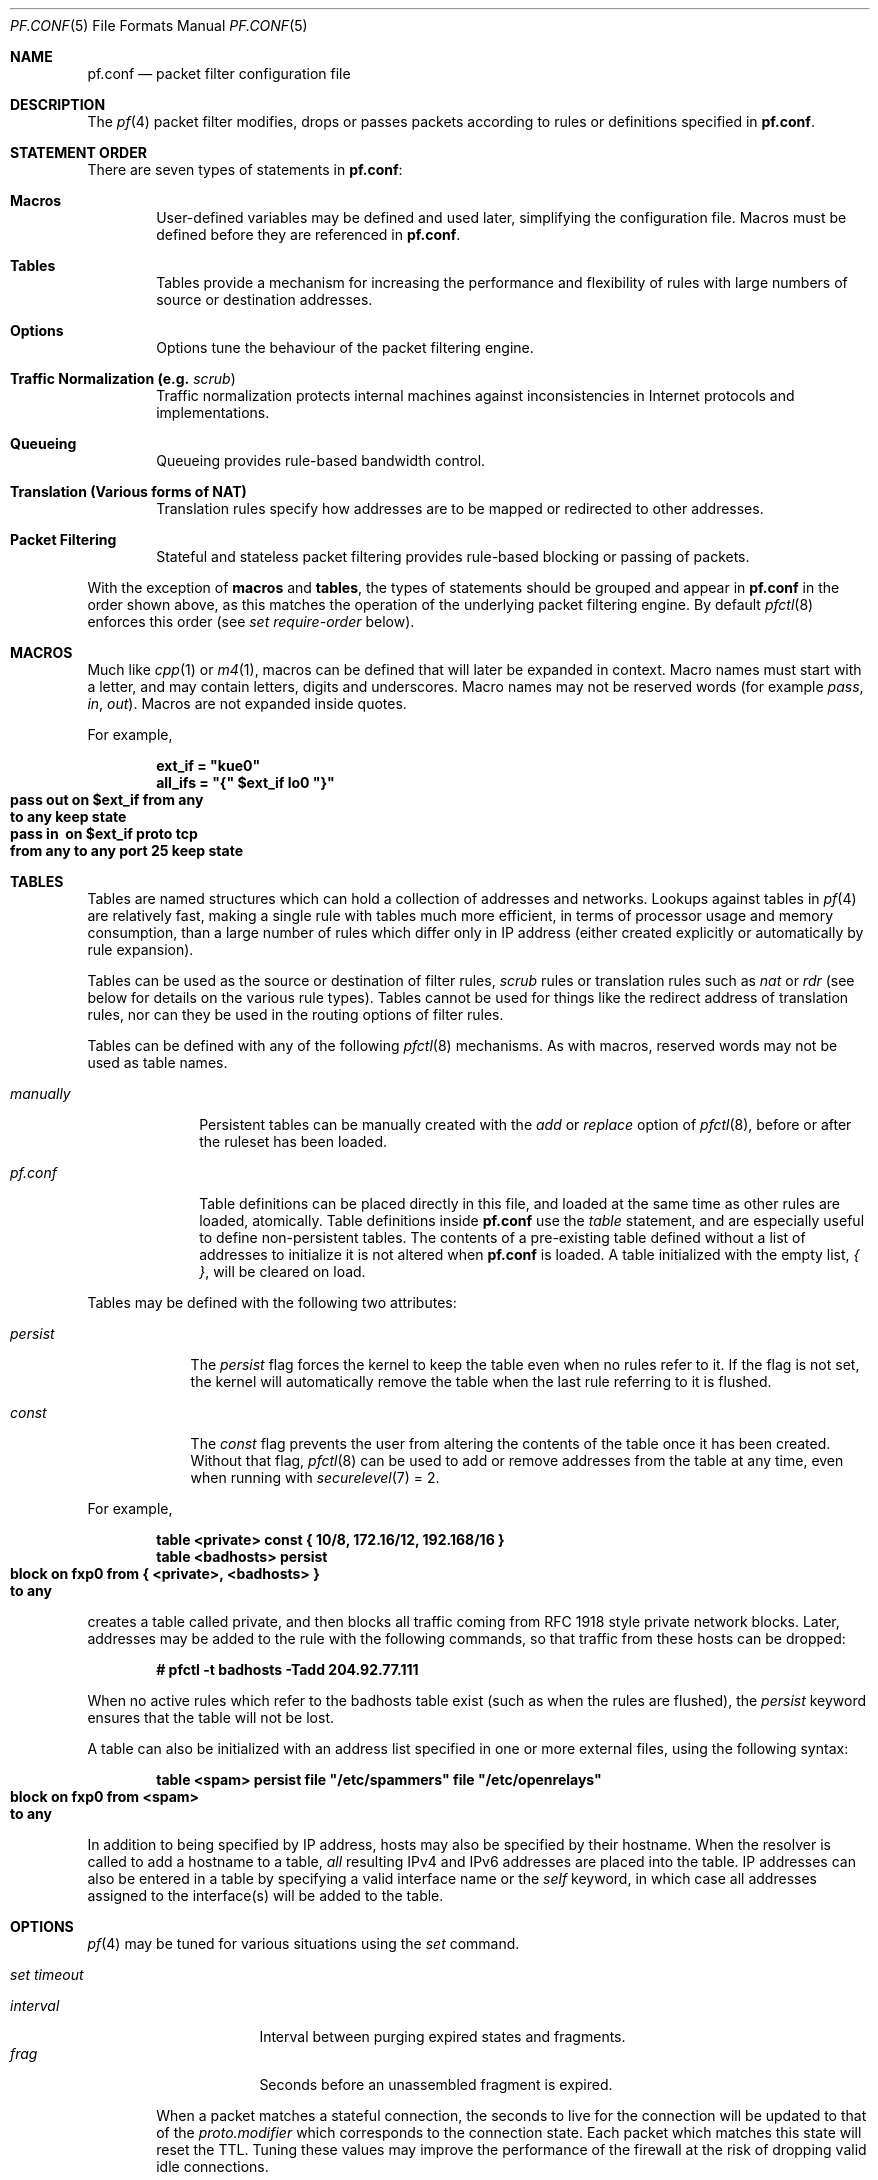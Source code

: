.\"	$OpenBSD: src/share/man/man5/pf.conf.5,v 1.203 2003/03/04 18:36:18 deraadt Exp $
.\"
.\" Copyright (c) 2002, Daniel Hartmeier
.\" All rights reserved.
.\"
.\" Redistribution and use in source and binary forms, with or without
.\" modification, are permitted provided that the following conditions
.\" are met:
.\"
.\"    - Redistributions of source code must retain the above copyright
.\"      notice, this list of conditions and the following disclaimer.
.\"    - Redistributions in binary form must reproduce the above
.\"      copyright notice, this list of conditions and the following
.\"      disclaimer in the documentation and/or other materials provided
.\"      with the distribution.
.\"
.\" THIS SOFTWARE IS PROVIDED BY THE COPYRIGHT HOLDERS AND CONTRIBUTORS
.\" "AS IS" AND ANY EXPRESS OR IMPLIED WARRANTIES, INCLUDING, BUT NOT
.\" LIMITED TO, THE IMPLIED WARRANTIES OF MERCHANTABILITY AND FITNESS
.\" FOR A PARTICULAR PURPOSE ARE DISCLAIMED. IN NO EVENT SHALL THE
.\" COPYRIGHT HOLDERS OR CONTRIBUTORS BE LIABLE FOR ANY DIRECT, INDIRECT,
.\" INCIDENTAL, SPECIAL, EXEMPLARY, OR CONSEQUENTIAL DAMAGES (INCLUDING,
.\" BUT NOT LIMITED TO, PROCUREMENT OF SUBSTITUTE GOODS OR SERVICES;
.\" LOSS OF USE, DATA, OR PROFITS; OR BUSINESS INTERRUPTION) HOWEVER
.\" CAUSED AND ON ANY THEORY OF LIABILITY, WHETHER IN CONTRACT, STRICT
.\" LIABILITY, OR TORT (INCLUDING NEGLIGENCE OR OTHERWISE) ARISING IN
.\" ANY WAY OUT OF THE USE OF THIS SOFTWARE, EVEN IF ADVISED OF THE
.\" POSSIBILITY OF SUCH DAMAGE.
.\"
.Dd Nov 19, 2002
.Dt PF.CONF 5
.Os
.Sh NAME
.Nm pf.conf
.Nd packet filter configuration file
.Sh DESCRIPTION
The
.Xr pf 4
packet filter modifies, drops or passes packets according to rules or
definitions specified in
.Nm pf.conf .
.Pp
.Sh STATEMENT ORDER
There are seven types of statements in
.Nm pf.conf :
.Bl -tag -width xxxx
.It Cm Macros
User-defined variables may be defined and used later, simplifying
the configuration file.
Macros must be defined before they are referenced in
.Nm pf.conf .
.It Cm Tables
Tables provide a mechanism for increasing the performance and flexibility of
rules with large numbers of source or destination addresses.
.It Cm Options
Options tune the behaviour of the packet filtering engine.
.It Cm Traffic Normalization Li (e.g. Em scrub Ns )
Traffic normalization protects internal machines against inconsistencies
in Internet protocols and implementations.
.It Cm Queueing
Queueing provides rule-based bandwidth control.
.It Cm Translation Li (Various forms of NAT)
Translation rules specify how addresses are to be mapped or redirected to
other addresses.
.It Cm Packet Filtering
Stateful and stateless packet filtering provides rule-based blocking or
passing of packets.
.El
.Pp
With the exception of
.Cm macros
and
.Cm tables ,
the types of statements should be grouped and appear in
.Nm pf.conf
in the order shown above, as this matches the operation of the underlying
packet filtering engine.
By default
.Xr pfctl 8
enforces this order (see
.Ar set require-order
below).
.Pp
.Sh MACROS
Much like
.Xr cpp 1
or
.Xr m4 1 ,
macros can be defined that will later be expanded in context.
Macro names must start with a letter, and may contain letters, digits
and underscores.
Macro names may not be reserved words (for example
.Ar pass ,
.Ar in ,
.Ar out Ns ).
Macros are not expanded inside quotes.
.Pp
For example,
.Pp
.Bd -literal -offset indent
.Ic ext_if = \&"kue0\&"
.Ic all_ifs = \&"{\&" $ext_if lo0 \&"}\&"
.Xo Ic pass out on $ext_if from any\ 
.Ic to any keep state
.Xc
.Xo Ic pass in \ on $ext_if proto tcp\ 
.Ic from any to any port 25 keep state
.Xc
.Ed
.Pp
.Sh TABLES
Tables are named structures which can hold a collection of addresses and
networks.
Lookups against tables in
.Xr pf 4
are relatively fast, making a single rule with tables much more efficient,
in terms of
processor usage and memory consumption, than a large number of rules which
differ only in IP address (either created explicitly or automatically by rule
expansion).
.Pp
Tables can be used as the source or destination of filter rules,
.Ar scrub
rules
or
translation rules such as
.Ar nat
or
.Ar rdr 
(see below for details on the various rule types).
Tables cannot be used for things like the redirect address of
translation rules, nor can they be used in the routing options of
filter rules.
.Pp
Tables can be defined with any of the following
.Xr pfctl 8
mechanisms.
As with macros, reserved words may not be used as table names.
.Bl -tag -width "manually"
.It Ar manually
Persistent tables can be manually created with the
.Ar add
or
.Ar replace
option of
.Xr pfctl 8 ,
before or after the ruleset has been loaded.
.It Ar pf.conf
Table definitions can be placed directly in this file, and loaded at the
same time as other rules are loaded, atomically.
Table definitions inside
.Nm pf.conf
use the
.Ar table
statement, and are especially useful to define non-persistent tables.
The contents of a pre-existing table defined without a list of addresses
to initialize it is not altered when
.Nm pf.conf
is loaded.
A table initialized with the empty list,
.Ar { } ,
will be cleared on load.
.El
.Pp
Tables may be defined with the following two attributes:
.Bl -tag -width persist
.It Ar persist
The
.Ar persist
flag forces the kernel to keep the table even when no rules refer to it.
If the flag is not set, the kernel will automatically remove the table
when the last rule referring to it is flushed.
.It Ar const
The
.Ar const
flag prevents the user from altering the contents of the table once it
has been created.
Without that flag,
.Xr pfctl 8
can be used to add or remove addresses from the table at any time, even
when running with
.Xr securelevel 7
= 2.
.El
.Pp
For example,
.Bd -literal -offset indent
.Ic table <private> const {  10/8, 172.16/12, 192.168/16 }
.Ic table <badhosts> persist
.Xo Ic block on fxp0 from { <private>, <badhosts> }\ 
.Ic to any
.Xc
.Ed
.Pp
creates a table called private, and then blocks all traffic coming from
RFC 1918 style private network blocks.
Later, addresses may be added to the rule with the following commands, so that
traffic from these hosts can be dropped:
.Bd -literal -offset indent
.Cm # pfctl -t badhosts -Tadd 204.92.77.111
.Ed
.Pp
When no active rules which refer to the badhosts table exist (such as when the
rules are flushed), the
.Ar persist
keyword ensures that the table will not be lost.
.Pp
A table can also be initialized with an address list specified in one or more
external files, using the following syntax:
.Bd -literal -offset indent
.Ic table <spam> persist file \&"/etc/spammers\&" file \&"/etc/openrelays\&"
.Xo Ic block on fxp0 from <spam>\ 
.Ic to any
.Xc
.Ed
.Pp
In addition to being specified by IP address, hosts may also be specified
by their hostname.
When the resolver is called to add a hostname to a table,
.Em all
resulting IPv4 and IPv6 addresses are placed into the table.
IP addresses can also be entered in a table by specifying a valid interface
name or the
.Em self
keyword, in which case all addresses assigned to the interface(s) will be
added to the table.
.Sh OPTIONS
.Xr pf 4
may be tuned for various situations using the
.Ar set
command.
.Pp
.Bl -tag -width xxxx
.It Ar set timeout
.Pp
.Bl -tag -width interval -compact
.It Ar interval
Interval between purging expired states and fragments.
.It Ar frag
Seconds before an unassembled fragment is expired.
.El
.Pp
When a packet matches a stateful connection, the seconds to live for the
connection will be updated to that of the
.Ar proto.modifier
which corresponds to the connection state.
Each packet which matches this state will reset the TTL.
Tuning these values may improve the performance of the
firewall at the risk of dropping valid idle connections.
.Pp
.Bl -tag -width xxxx -compact
.It Ar tcp.first
The state after the first packet.
.It Ar tcp.opening
The state before the destination host ever sends a packet.
.It Ar tcp.established
The fully established state.
.It Ar tcp.closing
The state after the first FIN has been sent.
.It Ar tcp.finwait
The state after both FINs have been exchanged and the connection is closed.
Some hosts (notably web servers on Solaris) send TCP packets even after closing
the connection.
Increasing
.Ar tcp.finwait
(and possibly
.Ar tcp.closing )
can prevent blocking of such packets.
.It Ar tcp.closed
The state after one endpoint sends an RST.
.El
.Pp
ICMP and UDP are handled in a fashion similar to TCP, but with a much more
limited set of states:
.Pp
.Bl -tag -width xxxx -compact
.It Ar udp.first
The state after the first packet.
.It Ar udp.single
The state if the source host sends more than one packet but the destination
host has never sent one back.
.It Ar udp.multiple
The state if both hosts have sent packets.
.It Ar icmp.first
The state after the first packet.
.It Ar icmp.error
The state after an icmp error came back in response to an icmp packet.
.El
.Pp
Other protocols are handled similarly to UDP:
.Pp
.Bl -tag -width xxxx -compact
.It Ar other.first
.It Ar other.single
.It Ar other.multiple
.El
.Pp
For example:
.br
.Bd -literal -offset indent
.Ic set timeout tcp.established 3600
.Ic set timeout { tcp.opening 30, tcp.closing 900 }
.Ed
.It Ar set loginterface
Enable collection of packet and byte count statistics for the given interface.
These statistics can be viewed using
.Bd -literal -offset indent
.Ic # pfctl -s info
.Ed
.Pp
In this example
.Xr pf 4
collects statistics on the interface named dc0:
.Bd -literal -offset indent
.Ic set loginterface dc0
.Ed
.Pp
One can disable the loginterface using:
.Bd -literal -offset indent
.Ic set loginterface none
.Ed
.It Ar set limit
Sets hard limits on the memory pools used by the packet filter.
See
.Xr pool 9
for an explanation of memory pools.
.Pp
For example,
.Bd -literal -offset indent
.Ic set limit states 20000
.Ed
.Pp
sets the maximum number of entries in the memory pool used by state table
entries (generated by
.Ar keep state
rules) to 20000.
.Bd -literal -offset indent
.Ic set limit frags 20000
.Ed
.Pp
sets the maximum number of entries in the memory pool used for fragment
reassembly (generated by
.Ar scrub
rules) to 20000.
.Pp
These can be combined:
.Bd -literal -offset indent
.Ic set limit { states 20000, frags 20000 }
.Ed
.It Ar set optimization
Optimize the engine for one of the following network environments:
.Pp
.Bl -tag -width xxxx -compact
.It Ar normal
A normal network environment.
Suitable for almost all networks.
.It Ar high-latency
A high-latency environment (such as a satellite connection).
.It Ar satellite
Alias for
.Ar high-latency .
.It Ar aggressive
Aggressively expire connections.
This can greatly reduce the memory usage of the firewall at the cost of
dropping idle connections early.
.It Ar conservative
Extremely conservative settings.
Avoid dropping legitimate connections at the
expense of greater memory utilization (possibly much greater on a busy
network) and slightly increased processor utilization.
.El
.Pp
For example:
.Pp
.Bd -literal -offset indent
.Ic set optimization aggressive
.Ed
.It Ar set block-policy
The
.Ar block-policy
option sets the default behaviour for the packet
.Ar block
action:
.Pp
.Bl -tag -width xxxx -compact
.It Ar drop
Packet is silently dropped.
.It Ar return
A TCP RST is returned for blocked TCP packets,
an ICMP UNREACHABLE is returned for blocked UDP packets,
and all other packets are silently dropped.
.El
.Pp
For example:
.Pp
.Bd -literal -offset indent
.Ic set block-policy return
.Ed
.It Ar set require-order
By default
.Xr pfctl 8
enforces an ordering of the statement types in the ruleset to:
.Em options ,
.Em normalization ,
.Em queueing ,
.Em translation ,
.Em filtering .
Setting this option to
.Ar no
disables this enforcement.
There may be non-trivial and non-obvious implications to an out of
order ruleset.
Consider carefully before disabling the order enforcement.
.El
.Pp
.Sh TRAFFIC NORMALIZATION
Traffic normalization is used to sanitize packet content in such
a way that there are no ambiguities in packet interpretation on
the receiving side.
The normalizer does IP fragment reassembly to prevent attacks
that confuse intrusion detection systems by sending overlapping
IP fragments.
Packet normalization is invoked with the
.Ar scrub
directive.
.Pp
.Ar scrub
has the following options:
.Bl -tag -width xxxx
.It Ar no-df
Clears the
.Ar dont-fragment
bit from a matching ip packet.
.It Ar min-ttl <number>
Enforces a minimum ttl for matching ip packets.
.It Ar max-mss <number>
Enforces a maximum mss for matching tcp packets.
.It Ar random-id
Replaces the IP identification field with random values to compensate
for predictable values generated by many hosts.
This option only applies to outgoing packets that are not fragmented
after the optional fragment reassembly.
.It Ar fragment reassemble
Using
.Ar scrub
rules, fragments can be reassembled by normalization.
In this case, fragments are buffered until they form a complete
packet, and only the completed packet is passed on to the filter.
The advantage is that filter rules have to deal only with complete
packets, and can ignore fragments.
The drawback of caching fragments is the additional memory cost.
But the full reassembly method is the only method that currently works
with NAT.
This is the default behavior of a
.Ar scrub
rule if no fragmentation modifier is supplied.
.It Ar fragment crop
The default fragment reassembly method is expensive, hence the option
to crop is provided.
In this case,
.Xr pf 4
will track the fragments and cache a small range descriptor.
Duplicate fragments are dropped and overlaps are cropped.
Thus data will only occur once on the wire with ambiguities resolving to
the first occurrence.
Unlike the
.Ar fragment reassemble
modifier, fragments are not buffered, they are passed as soon as they
are received.
The
.Ar fragment crop
reassembly mechanism does not yet work with NAT.
.Pp
.It Ar fragment drop-ovl
This option is similar to the
.Ar fragment crop
modifier except that all overlapping or duplicate fragments will be
dropped, and all further corresponding fragments will be
dropped as well.
.El
.Pp
For example,
.Bd -literal -offset indent
.Ic scrub in on $ext_if all fragment reassemble
.Ed
.Pp
.Sh QUEUEING
Packets can be assigned to queues for the purpose of bandwidth
control.
At least two declarations are required to configure queues, and later
any packet filtering rule can reference the defined queues by name.
During the filtering component of
.Nm pf.conf ,
the last referenced
.Ar queue
name is where any packets from
.Ar pass
rules will be queued, while for
.Ar block
rules it specifies where any resulting ICMP or TCP RST
packets should be queued.
The
.Ar scheduler
defines the algorithm used to decide which packets get delayed, dropped, or
sent out immediately.
There are two
.Ar schedulers
currently supported.
.Bl -tag -width xxxx
.It Ar cbq
Class Based Queueing.
.Ar Queues
attached to an interface build a tree, thus each
.Ar queue
can have further child
.Ar queues .
Each queue can have a
.Ar priority
and a
.Ar bandwidth
assigned.
.Ar Priority
mainly controls the time packets take to get sent out, while
.Ar bandwidth
has primarily effects on throughput.
.It Ar priq
Priority Queueing.
.Ar Queues
are flat attached to the interface, thus,
.Ar queues
cannot have further child
.Ar queues .
Each
.Ar queue
has a unique
.Ar priority
assigned, ranging from 0 to 7.
Packets in the
.Ar queue
with the highest
.Ar priority
are processed first.
.El
.Pp
The interfaces on which queueing should be activated are declared using
the
.Ar altq on
declaration.
The
.Ar scheduler
type is required.
The maximum rate for all queues on this interface is specified using the
.Ar bandwidth
directive; if not specified the interface's bandwidth is used.
The value must not exceed the interface bandwidth and can be specified
in absolute and percentage values, where the latter is relative to the
interface bandwidth.
The maximum number of packets in this queue is specified using the
.Ar qlimit
directive.
Token bucket regulator size may be adjusted using the
.Ar tbrsize
directive.
If not given, heuristics based on the interface bandwidth are used.
All sub-queues for this interface have to be listed after the
.Ar queue
directive.
.Pp
In the following example, the interface dc0
should queue up to 5 Mbit/s in four second-level queues using
.Ar cbq .
Those four queues will be shown in a later example.
.Bd -literal -offset indent
.Xo Ic altq on dc0 cbq bandwidth 5Mb\ 
.Ic queue { std, http, mail, ssh }
.Xc
.Ed
.Pp
Once interfaces are activated for queueing using the
.Ar altq
directive, a sequence of
.Ar queue
directives may be defined.
The name associated with a
.Ar queue
must match a listed rule in the
.Ar altq
directive (e.g. mail), or, for the
.Ar cbq
.Ar scheduler ,
in a parent
.Ar queue
declaration.
The maximum bitrate to be processed by this queue is established using the
.Ar bandwidth
keyword.
This value must not exceed the value of the parent
.Ar queue
and can be specified as an absolute value or a percentage of the
parent's bandwidth.
.Ar priq
does not support a bandwidth specification.
Between queues a
.Ar priority
level can also be set.
The range is 0..7 with a default of 1.
Queues with a higher priority level are preferred in the case of overload.
The maximum number of packets in a queue can be limited using the
.Ar qlimit
keyword.
The
.Ar scheduler
can get additional parameters with
.Ar <scheduler> Ns Li (\& Ar <parameters> No ) .
Parameters are as follows:
.Pp
.Bl -tag -width Fl
.It Ar default
Packets not matched by another queue are assigned to this one.
Exactly one default queue is required.
.It Ar red
Enable RED (Random Early Detection) on this queue.
RED drops packets with a probability proportional to the average
queue length.
.It Ar rio
Enables RIO on this queue.
RIO is RED with IN/OUT, thus running
RED two times more than RIO would achieve the same effect.
RIO is currently not supported in the GENERIC kernel.
.It Ar ecn
Enables ECN (Explicit Congestion Notification) on this queue.
ECN implies RED.
.El
.Pp
The
.Ar cbq
.Ar scheduler
supports an additional option:
.Bl -tag -width Fl
.It Ar borrow
The queue can borrow bandwidth from the parent.
.El
.Pp
Furthermore, with
.Ar cbq ,
child queues can be specified as in an
.Ar altq
declaration, thus building a tree of queues using a part of
their parent's bandwidth.
.Pp
Packets can be assigned to queues based on filter rules by using the
.Ar queue
keyword.
Normally only one
.Ar queue
is specified; when a second one is specified it will instead be used for
packets which have a
.Em tos
of
.Em lowdelay
and for TCP ACKs with no data payload.
.Pp
To continue the previous example, the examples below would specify the
four referenced
queues, plus a few child queues.
Interactive
.Xr ssh 1
sessions get priority over bulk transfers like
.Xr scp 1
and
.Xr sftp 1 Ns .
The queues may then be referenced by filtering rules (see
.Sx PACKET FILTERING
below).
.Pp
.Bd -literal
.Ic queue std bandwidth 10% cbq(default)
.Ic queue http bandwidth 60% priority 2 cbq(borrow red) \e
.Ic \  \  { employees, developers }
.Ic queue \ developers bandwidth 75% cbq(borrow)
.Ic queue \ employees bandwidth 15%
.Ic queue mail bandwidth 10% priority 0 cbq(borrow ecn)
.Ic queue ssh bandwidth 20% cbq(borrow) { ssh_interactive, ssh_bulk }
.Ic queue \ ssh_interactive priority 7
.Ic queue \ ssh_bulk priority 0
.Pp
.Ic block return out on dc0 inet all queue std
.Xo Ic pass out on dc0 inet proto tcp from\ 
.Ic $developerhosts to any port 80 \e
.Xc
.Ic \  \  keep state queue developers
.Xo Ic pass out on dc0 inet proto tcp from\ 
.Ic $employeehosts to any port 80 \e
.Xc
.Ic \  \  keep state queue employees
.Xo Ic pass out on dc0 inet proto tcp from\ 
.Ic any to any port 22 \e
.Xc
.Ic \  \  keep state queue(ssh_bulk, ssh_interactive)
.Xo Ic pass out on dc0 inet proto tcp from\ 
.Ic any to any port 25 \e
.Xc
.Ic \  \  keep state queue mail
.Ed
.Pp
.Sh TRANSLATION
Translation rules modify either the source or destination address of the
packets associated with a stateful connection.
A stateful connection is automatically created to track packets matching
such a rule.
The translation engine modifies the specified address and/or port in the
packet, recalculates IP, TCP and UDP checksums as necessary, and passes it to
the packet filter for evaluation.
Translation occurs before filtering.
.Pp
The state entry created permits
.Xr pf 4
to keep track of the original address for traffic associated with that state
and correctly direct return traffic for that connection.
.Pp
Various types of translation are possible with pf:
.Bl -tag -width xxxx
.It Ar binat
A
.Ar binat
rule specifies a bidirectional mapping between an external IP netblock
and an internal IP netblock.
.It Ar nat
A
.Ar nat
rule specifies that IP addresses are to be changed as the packet
traverses the given interface.
This technique allows one or more IP addresses
on the translating host to support network traffic for a larger range of
machines on an "inside" network.
Although in theory any IP address can be used on the inside, it is strongly
recommended that one of the address ranges defined by RFC 1918 be used.
These netblocks are:
.Bd -literal
.Ic 10.0.0.0    - 10.255.255.255 (all of net 10, i.e., 10/8)
.Ic 172.16.0.0  - 172.31.255.255 (i.e., 172.16/12)
.Ic 192.168.0.0 - 192.168.255.255 (i.e., 192.168/16)
.Ed
.It Pa rdr
The packet is redirected to another destination and possibly a
different port.
.Ar rdr
rules can optionally specify port ranges instead of single ports.
.Ic rdr ... port 2000:2999 -> ... port 4000
redirects ports 2000 to 2999 (inclusive) to port 4000.
.Ic rdr ... port 2000:2999 -> ... port 4000:*
redirects port 2000 to 4000, 2001 to 4001, ..., 2999 to 4999.
.El
.Pp
In addition to modifying the address, some translation rules may modify
source or destination ports for
.Xr tcp 4
or
.Xr udp 4
connections; implicitly in the case of
.Ar nat
rules and explicitly in the case of
.Ar rdr
rules.
Port numbers are never translated with a
.Ar binat
rule.
.Pp
For each packet processed by the translator, the translation rules are
evaluated in sequential order, from first to last.
The first matching rule decides what action is taken.
.Pp
The
.Ar no
option prefixed to a translation rule causes packets to remain untranslated,
much in the same way as
.Ar drop quick
works in the packet filter (see below).
.Pp
If no rule matches the packet, the packet is passed to the filter unmodified.
Translation occurs before the filter rules are applied;
therefore rules for redirected packets should specify the address and port
after translation.
.Pp
Translation rules apply only to packets that pass through
the specified interface, and if no interface is specified,
translation is applied to packets on all interfaces.
For instance, redirecting port 80 on an external interface to an internal
web server will only work for connections originating from the outside.
Connections to the address of the external interface from local hosts will
not be redirected, since such packets do not actually pass through the
external interface.
Redirections cannot reflect packets back through the interface they arrive
on, they can only be redirected to hosts connected to different interfaces
or to the firewall itself.
.Pp
.Sh PACKET FILTERING
.Xr pf 4
has the ability to
.Ar block
and
.Ar pass
packets based on attributes of their layer 2 (see
.Xr ip 4
and
.Xr ip6 4 Ns )
and layer 3 (see
.Xr icmp 4 ,
.Xr icmp6 4 ,
.Xr tcp 4 ,
.Xr udp 4 Ns )
headers.
In addition, packets may also be
assigned to queues for the purpose of bandwidth control.
.Pp
For each packet processed by the packet filter, the filter rules are
evaluated in sequential order, from first to last.
The last matching rule decides what action is taken.
.Pp
The following actions can be used in the filter:
.Pp
.Bl -tag -width xxxx
.It Ar block
The packet is blocked.
There are a number of ways in which a
.Ar block
rule can behave when blocking a packet.
The default behaviour is to
.Ar drop
packets silently, however this can be overridden or made
explicit either globally, by setting the
.Ar block-policy
option, or on a per-rule basis with one of the following options:
.Pp
.Bl -tag -width xxxx -compact
.It Ar  drop
The packet is silently dropped.
.It Ar return-rst
This applies only to
.Xr tcp 4
packets, and issues a TCP RST which closes the
connection.
.It Ar return-icmp
.It Ar return-icmp6
This causes ICMP messages to be returned for packets which match the rule.
By default this is an ICMP UNREACHABLE message, however this
can be overridden by specifying a message as a code or number.
.It Ar return
This causes a TCP RST to be returned for
.Xr tcp 4
packets, an ICMP UNREACHABLE for UDP packets,
and silently drops all other packets.
.El
.It Ar pass
The packet is passed.
.El
.Pp
If no rule matches the packet, the default action is
.Ar pass .
.Pp
To block everything by default and only pass packets
that match explicit rules, one uses
.Bd -literal -offset indent
.Ic block all
.Ed
.Pp
as the first filter rule.
.Sh PARAMETERS
The rule parameters specify the packets to which a rule applies.
A packet always comes in on, or goes out through, one interface.
Most parameters are optional.
If a parameter is specified, the rule only applies to packets with
matching attributes.
Certain parameters can be expressed as lists, in which case
.Xr pfctl 8
generates all needed rule combinations.
.Bl -tag -width xxxx
.It Ar in No or Ar out
This rule applies to incoming or outgoing packets.
If neither
.Ar in
nor
.Ar out
are specified, the rule will match packets in both directions.
.It Ar log
In addition to the action specified, a log message is generated.
All packets for that connection are logged, unless the
.Ar keep state
or
.Ar modulate state
options are specified, in which case only the
packet that establishes the state is logged.
(See
.Ar keep state
and
.Ar modulate state
below).
The logged packets are sent to the
.Xr pflog 4
interface.
This interface is monitored by the
.Xr pflogd 8
logging daemon, which dumps the logged packets to the file
.Pa /var/log/pflog
in
.Xr pcap 3
binary format.
.It Ar log-all
Used with
.Ar keep state
or
.Ar  modulate state
rules to force logging of all packets for a connection.
As with
.Ar log ,
packets are logged to
.Xr pflog 4 .
.It Ar quick
If a packet matches a rule which has the
.Ar quick
option set, this rule
is considered the last matching rule, and evaluation of subsequent rules
is skipped.
.It Ar on <interface>
This rule applies only to packets coming in on, or going out through, this
particular interface.
.It Ar <af>
This rule applies only to packets of this address family.
Supported values are
.Ar inet
and
.Ar inet6 .
.It Ar proto <protocol>
This rule applies only to packets of this protocol.
Common protocols are
.Xr icmp 4 ,
.Xr icmp6 4 ,
.Xr tcp 4 ,
and 
.Xr udp 4 .
For a list of all the protocol name to number mappings used by
.Xr pfctl 8 ,
see the file
.Em /etc/protocols .
.It Ar from <source> port <source> to <dest> port <dest>
This rule applies only to packets with the specified source and destination
addresses and ports.
.Pp
Addresses can be specified in CIDR notation (matching netblocks), as
symbolic host names or interface names, or as any of the following keywords:
.Pp
.Bl -tag -width "<table>" -compact
.It Ar any
Any address.
.It Ar no-route
Any address which is not currently routable.
.It Ar <table>
Any address that matches the given table.
.El
.Pp
Interface names can have modifiers appended:
.Bl -tag -width ":broadcast" -compact
.It Ar :network
Translates to the network(s) attached to the interface.
.It Ar :broadcast
Translates to the interface's broadcast address(es).
.El
.Pp
Host name resolution and interface to address translation are done at
ruleset load-time.
When the address of an interface (or host name) changes (under DHCP or PPP,
for instance), the ruleset must be reloaded for the change to be reflected
in the kernel.
Surrounding the interface name in parentheses changes this behaviour.
When the interface name is surrounded by parentheses, the rule is
automatically updated whenever the interface changes its address.
The ruleset does not need to be reloaded.
This is especially useful with
.Ar nat .
.Pp
Ports can be specified either by number or by name.
For example, port 80 can be specified as 
.Em www .
For a list of all port name to number mappings used by
.Xr pfctl 8 ,
see the file
.Pa /etc/services .
.Pp
Ports and ranges of ports are specified by using these operators:
.Bd -literal -offset indent
.Cm = Li \  (equal)
.Cm != Li \ (unequal)
.Cm < Li \  (less than)
.Cm <= Li \ (less than or equal)
.Cm > Li \  (greater than)
.Cm >= Li \ (greater than or equal)
.Cm >< Li \ (range)
.Cm <> Li \ (except range)
.Ed
.Pp
.Cm ><
and
.Cm <>
are binary operators (they take two arguments), and the range
does not include the limits.
For instance:
.Bl -tag -width Fl
.It Ar port 2000 >< 2004
means
.Sq all ports > 2000 and < 2004 ,
hence ports 2001, 2002 and 2003.
.It Ar port 2000 <> 2004
means
.Sq all ports < 2000 or > 2004 ,
hence ports 1-1999 and 2005-65535.
.El
.Pp
The host and port specifications are optional, as in the following examples:
.Bd -literal -offset indent
.Ic pass in all
.Ic pass in from any to any
.Ic pass in proto tcp from any port <= 1024 to any
.Ic pass in proto tcp from any to any port 25
.Ic pass in proto tcp from 10.0.0.0/8 port >1024 \e
.Ic \  \  to ! 10.1.2.3 port != ssh
.Ed
.It Ar all
This is equivalent to "from any to any".
.It Ar group <group>
Similar to
.Ar user Ns ,
this rule only applies to packets of sockets owned by the specified group.
.It Ar user <user>
This rule only applies to packets of sockets owned by the specified user.
For outgoing connections initiated from the firewall, this is the user
that opened the connection.
For incoming connections to the firewall itself, this is the user that
listens on the destination port.
For forwarded connections, where the firewall is not a connection endpoint,
the user and group are
.Em unknown .
.Pp
All packets, both outgoing and incoming, of one connection are associated
with the same user and group.
Only TCP and UDP packets can be associated with users; for other protocols
these parameters are ignored.
.Pp
User and group refer to the effective (as opposed to the real) IDs, in
case the socket is created by a setuid/setgid process.
User and group IDs are stored when a socket is created;
when a process creates a listening socket as root (for instance, by
binding to a privileged port) and subsequently changes to another
user ID (to drop privileges), the credentials will remain root.
.Pp
User and group IDs can be specified as either numbers or names.
The syntax is similar to the one for ports.
The value
.Em unknown
matches packets of forwarded connections.
.Em unknown
can only be used with the operators
.Cm =
and
.Cm != .
Other constructs like
.Cm user >= unknown
are invalid.
Forwarded packets with unknown user and group ID match only rules
that explicitly compare against
.Em unknown
with the operators
.Cm =
or
.Cm != .
For instance
.Cm user >= 0
does not match forwarded packets.
The following example allows only selected users to open outgoing
connections:
.Bd -literal -offset indent
.Ic block out proto { tcp, udp } all
.Ic pass \ out proto { tcp, udp } all \e
.Ic \  user { < 1000, dhartmei } keep state
.Ed
.It Ar flags <a>/<b> | /<b>
This rule only applies to TCP packets that have the flags
.Ar <a>
set out of set
.Ar <b> .
Flags not specified in
.Ar <b>
are ignored.
The flags are: (F)IN, (S)YN, (R)ST, (P)USH, (A)CK, (U)RG, (E)CE, and C(W)R.
.Bl -tag -width Fl
.It Ar flags S/S
Flag SYN is set.
The other flags are ignored.
.It Ar flags S/SA
Out of SYN and ACK, exactly SYN may be set.
SYN, SYN+PSH and SYN+RST match, but SYN+ACK, ACK and ACK+RST do not.
This is more restrictive than the previous example.
.It Ar flags /SFRA
If the first set is not specified, it defaults to none.
All of SYN, FIN, RST and ACK must be unset.
.El
.It Ar icmp-type <type> code <code>
.It Ar icmp6-type <type> code <code>
This rule only applies to ICMP or ICMPv6 packets with the specified type
and code.
This parameter is only valid for rules that cover protocols ICMP or
ICMP6.
The protocol and the ICMP type indicator (icmp-type or icmp6-type)
must match.
.It Ar allow-opts
By default, packets which contain IP options are blocked.
When
.Ar allow-opts
is specified for a
.Ar pass
rule, packets that pass the filter based on that rule (last matching)
do so even if they contain IP options.
For packets that match state, the rule that initially created the
state is used.
The implicit
.Ar pass
rule that is used when a packet does not match any rules does not
allow IP options.
.It Ar label <string>
Adds a label (name) to the rule, which can be used to identify the rule.
For instance,
.Ic pfctl -s labels
shows per-rule statistics for rules that have labels.
.Pp
The following macros can be used in labels:
.Pp
.Bl -tag -width $srcaddr -compact -offset indent
.It Ar $if
The interface.
.It Ar $srcaddr
The source IP address.
.It Ar $dstaddr
The destination IP address.
.It Ar $srcport
The source port specification.
.It Ar $dstport
The destination port specification.
.It Ar $proto
The protocol name.
.It Ar $nr
The rule number.
.El
.Pp
For example:
.Pp
.Bd -literal -offset indent
.Ic ips = \&"{ 1.2.3.4, 1.2.3.5 }\&"
.Ic pass in proto tcp from any to $ips \e
.Ic \  \  port >1023 label \&"$dstaddr:$dstport\&"
.Ed
.Pp
expands to
.Bd -literal -offset indent
.Ic pass in proto tcp from any to 1.2.3.4 \e
.Ic \  \  port >1023 label \&"1.2.3.4:>1023\&"
.Ic pass in proto tcp from any to 1.2.3.5 \e
.Ic \  \  port >1023 label \&"1.2.3.5:>1023\&"
.Ed
.Pp
The macro expansion for the
.Ar label
directive occurs only at configuration file parse time, not during runtime.
.It Ar queue <queue> | ( <queue> , <queue> ) 
Packets matching this rule will be assigned to the specified queue.
If two queues are given, packets which have a
.Em tos
of
.Em lowdelay
and TCP ACKs with no data payload will be assigned to the second one.
See
.Sx QUEUE RULES
for setup details.
.Pp
For example:
.Pp
.Bd -literal -offset indent
.Ic pass in proto tcp to port 25 queue mail
.Ic pass in proto tcp to port 22 queue(ssh_bulk, ssh_prio)
.Ed
.Pp
.Sh ROUTING
If a packet matches a rule with a route option set, the packet filter will
route the packet according to the type of route option.
When such a rule creates state, the route option is also applied to all
packets matching the same connection.
.Bl -tag -width xxxx
.It Ar fastroute
The
.Ar fastroute
option does a normal route lookup to find the next hop for the packet.
.It Ar route-to
The
.Ar route-to
option routes the packet to the specified interface with an optional address
for the next hop.
When a
.Ar route-to
rule creates state, only packets that pass in the same direction as the
filter rule specifies will be routed in this way.
Packets passing in the opposite direction (replies) are not affected
and are routed normally.
.It Ar reply-to
The
.Ar reply-to
option is similar to
.Ar route-to ,
but routes packets that pass in the opposite direction (replies) to the
specified interface.
Opposite direction is only defined in the context of a state entry, and
.Ar route-to
is useful only in rules that create state.
It can be used on systems with multiple external connections to
route all outgoing packets of a connection through the interface
the incoming connection arrived through (symmetric routing enforcement).
.It Ar dup-to
The
.Ar dup-to
option creates a duplicate of the packet and routes it like
.Ar route-to.
The original packet gets routed as it normally would.
.El
.Pp
.Sh POOL OPTIONS
For
.Ar nat
and
.Ar rdr
rules, (as well as for the
.Ar route-to ,
.Ar reply-to
and
.Ar dup-to
rule options) for which there is a single redirection address which has a
subnet mask smaller than 32 for IPv4 or 128 for IPv6 (more than one IP
address), a variety of different methods for assigning this address can be
used:
.Bl -tag -width xxxx
.It Ar bitmask
The
.Ar bitmask
option applies the network portion of the redirection address to the address
to be modified (source with
.Ar nat ,
destination with
.Ar rdr ) .
.It Ar random
The
.Ar random
option selects an address at random within the defined block of addresses.
.It Ar source-hash
The
.Ar source-hash
option uses a hash of the source address to determine the redirection address,
ensuring that the redirection address is always the same for a given source.
An optional key can be specified after this keyword either in hex or as a
string; by default
.Xr pfctl 8
randomly generates a key for source-hash every time the
ruleset is reloaded.
.It Ar round-robin
The
.Ar round-robin
option loops through the redirection address(es).
.Pp
When more than one redirection address is specified,
.Ar round-robin
is the only permitted pool type.
.It Ar static-port
With
.Ar nat
rules, the
.Ar static-port
option prevents
.Xr pf 4
from modifying the source port on tcp and udp packets.
.El
.Pp
.Sh STATEFUL INSPECTION
.Xr pf 4
is a stateful packet filter, which means it can track the state of
a connection.
Instead of passing all traffic to port 25, for instance, it is possible
to pass only the initial packet, and then begin to keep state.
Subsequent traffic will flow because the filter is aware of the connection.
.Pp
If a packet matches a
.Ar pass ... keep state
rule, the filter creates a state for this connection and automatically
lets pass all subsequent packets of that connection.
.Pp
Before any rules are evaluated, the filter checks whether the packet
matches any state.
If it does, the packet is passed without evaluation of any rules.
.Pp
States are removed after the connection is closed or has timed out.
.Pp
This has several advantages.
Comparing a packet to a state involves checking its sequence numbers.
If the sequence numbers are outside the narrow windows of expected
values, the packet is dropped.
This prevents spoofing attacks, such as when an attacker sends packets with
a fake source address/port but does not know the connection's sequence
numbers.
.Pp
Also, looking up states is usually faster than evaluating rules.
If there are 50 rules, all of them are evaluated sequentially in O(n).
Even with 50000 states, only 16 comparisons are needed to match a
state, since states are stored in a binary search tree that allows
searches in O(log2 n).
.Pp
For instance:
.Bd -literal -offset indent
.Ic block all
.Xo Ic pass out proto tcp from any to any\ 
.Ic flags S/SA keep state
.Xc
.Xo Ic pass in \ proto tcp from any to any\ 
.Ic port 25 flags S/SA keep state
.Xc
.Ed
.Pp
This ruleset blocks everything by default.
Only outgoing connections and incoming connections to port 25 are allowed.
The initial packet of each connection has the SYN
flag set, will be passed and creates state.
All further packets of these connections are passed if they match a state.
.Pp
Specifying
.Ar flags S/SA
restricts state creation to the initial SYN
packet of the TCP handshake.
One can also be less restrictive, and allow state creation from
intermediate
.Pq non-SYN
packets.
This will cause
.Xr pf 4
to synchronize to existing connections, for instance
if one flushes the state table.
.Pp
For UDP, which is stateless by nature,
.Ar keep state
will create state as well.
UDP packets are matched to states using only host addresses and ports.
.Pp
ICMP messages fall into two categories: ICMP error messages, which always
refer to a TCP or UDP packet, are matched against the referred to connection.
If one keeps state on a TCP connection, and an ICMP source quench message
referring to this TCP connection arrives, it will be matched to the right
state and get passed.
.Pp
For ICMP queries,
.Ar keep state
creates an ICMP state, and
.Xr pf 4
knows how to match ICMP replies to states.
For example,
.Bd -literal -offset indent
.Xo Ic pass out inet proto icmp all icmp-type echoreq\ 
.Ic keep state
.Xc
.Ed
.Pp
allows echo requests (such as those created by
.Xr ping 8 )
out, creates state, and matches incoming echo replies correctly to states.
.Pp
Note:
.Ar nat, binat No and Ar rdr
rules implicitly create state for connections.
.Sh STATE MODULATION
Much of the security derived from TCP is attributable to how well the
initial sequence numbers (ISNs) are chosen.
Some popular stack implementations choose
.Ic very
poor ISNs and thus are normally susceptible to ISN prediction exploits.
By applying a
.Ar modulate state
rule to a TCP connection,
.Xr pf 4
will create a high quality random sequence number for each connection
endpoint.
.Pp
The
.Ar modulate state
directive implicitly keeps state on the rule and is
only applicable to TCP connections.
.Pp
For instance:
.Bd -literal -offset indent
.Ic block all
.Xo Ic pass out proto tcp from any to any\ 
.Ic modulate state
.Xc
.Xo Ic pass in  proto tcp from any to any\ 
.Ic port 25 flags S/SA modulate state
.Xc
.Ed
.Pp
Caveat:  If
.Xr pf 4
picks up an already established connection
.Po
the firewall was rebooted, the state table was flushed, ...
.Pc
it will not be able to safely modulate the state of that connection.
.Xr pf 4
will fall back and operate as if
.Ar keep state
was specified instead.
Without this fallback, modulation would cause each host to
think that the other end had somehow lost sync.
.Pp
Caveat:  If the state table is flushed or the firewall is rebooted,
currently modulated connections can not be continued or picked
up again by the firewall.
State modulation causes the firewall to phase
shift the sequencing of each side of a connection
.Po
add a random number to each side.
.Pc
Both sides of the connection will notice that its peer has suddenly
shifted its sequence by a random amount.
Neither side
will be able to recover and the connection will stall and eventually close.
.Sh STATEFUL TRACKING OPTIONS
Both
.Ar keep state
and
.Ar modulate state
support the following options:
.Pp
.Bl -tag -width xxxx -compact
.It Ar max <number>
Limits the number of concurrent states the rule may create.
When this limit is reached, further packets matching the rule that would
create state are dropped, until existing states time out.
.It Ar <timeout> <seconds>
Changes the timeout values used for states created by this rule.
For a list of all valid timeout names, see
.Sx OPTIONS
above.
.Pp
Multiple options can be specified, separated by commas:
.Bd -literal
.Ic pass in proto tcp from any to any \e
.Ic \  \  port www flags S/SA keep state \e
.Ic \  \  (max 100, tcp.established 60, tcp.closing 5)
.Ed
.Sh BLOCKING SPOOFED TRAFFIC
"Spoofing" is the faking of IP addresses, typically for malicious
purposes.
The
.Ar antispoof
directive expands to a set of filter rules which will block all
traffic with a source IP from the network(s) directly connected
to the specified interface(s) from entering the system through
any other interface.
.Pp
For example, the line
.Bd -literal -offset indent
.Ic antispoof for lo0
.Ed
.Pp
expands to
.Bd -literal -offset indent
.Xo Ic block in on ! lo0 inet from 127.0.0.1/8\ 
.Ic to any
.Xc
.Xo Ic block in on ! lo0 inet6 from ::1\ 
.Ic to any
.Xc
.Ed
.Pp
For non-loopback interfaces, there are additional rules to block incoming
packets with a source IP address identical to the interface's IP(s).
For example, assuming the interface wi0 had an IP address of 10.0.0.1 and a
netmask of 255.255.255.0,
the line
.Bd -literal -offset indent
.Ic antispoof for wi0 inet
.Ed
.Pp
expands to
.Bd -literal -offset indent
.Xo Ic block in on ! wi0 inet from 10.0.0.1/24\ 
.Ic to any
.Xc
.Ic block in inet from 10.0.0.1 to any
.Ed
.Pp
Caveat: Rules created by the
.Ar antispoof
directive interfere with packets sent over loopback interfaces
to local addresses.
One should pass these explicitly.
.Pp
.Sh FRAGMENT HANDLING
The size of IP datagrams (packets) can be significantly larger than the
the maximum transmission unit (MTU) of the network.
In cases when it is necessary or more efficient to send such large packets,
the large packet will be fragmented into many smaller packets that will each
fit onto the wire.
Unfortunately for a firewalling device, only the first logical fragment will
contain the necessary header information for the subprotocol that allows
.Xr pf 4
to filter on things such as TCP ports or to perform NAT.
.Pp
Besides the use of
.Ar scrub
rules as described in
.Sx TRAFFIC NORMALIZATION
above, there are three options for handling fragments in the packet filter.
.Pp
One alternative is to filter individual fragments with filter rules.
If no
.Ar scrub
rule applies to a fragment, it is passed to the filter.
Filter rules with matching IP header parameters decide whether the
fragment is passed or blocked, in the same way as complete packets
are filtered.
Without reassembly, fragments can only be filtered based on IP header
fields (source/destination address, protocol), since subprotocol header
fields are not available (TCP/UDP port numbers, ICMP code/type).
The
.Ar fragment
option can be used to restrict filter rules to apply only to
fragments, but not complete packets.
Filter rules without the
.Ar fragment
option still apply to fragments, if they only specify IP header fields.
For instance, the rule
.Pp
.Bd -literal -offset indent
.Xo Ic pass in proto tcp from any to any\ 
.Ic port 80
.Xc
.Ed
.Pp 
never applies to a fragment, even if the fragment is part of a TCP
packet with destination port 80, because without reassembly this information
is not available for each fragment.
This also means that fragments cannot create new or match existing
state table entries, which makes stateful filtering and address
translation (NAT, redirection) for fragments impossible.
.Pp
It's also possible to reassemble only certain fragments by specifying
source or destination addresses or protocols as parameters in
.Ar scrub
rules.
.Pp
In most cases, the benefits of reassembly outweigh the additional
memory cost, and it's recommended to use
.Ar scrub
rules to reassemble
all fragments via the
.Ar fragment reassemble
modifier.
.Pp
The memory allocated for fragment caching can be limited using
.Xr pfctl 8 .
Once this limit is reached, fragments that would have to be cached
are dropped until other entries time out.
The timeout value can also be adjusted.
.Pp
Currently, only IPv4 fragments are supported and IPv6 fragments
are blocked unconditionally.
.Sh ANCHORS AND NAMED RULESETS
Besides the main ruleset,
.Xr pfctl 8
can load named rulesets into
.Ar anchor
attachment points.
An
.Ar anchor
contains a list of named rulesets.
An
.Ar anchor
has a name which specifies where
.Xr pfctl 8
can be used to attach sub-rulesets.
A named ruleset contains filter and translation rules, like the
main ruleset.
The main ruleset can reference
.Ar anchor
attachment points
using the following kinds
of rules:
.Bl -tag -width xxxx
.It Ar nat-anchor <name>
Evaluates the
.Ar nat
rules of all named rulesets in the specified
.Ar anchor .
.It Ar rdr-anchor <name>
Evaluates the
.Ar rdr
rules of all named rulesets in the specified
.Ar anchor .
.It Ar binat-anchor <name>
Evaluates the
.Ar binat
rules of all named rulesets in the specified
.Ar anchor .
.It Ar anchor <name>
Evaluates the filter rules of all named rulesets in the specified
.Ar anchor .
.El
.Pp
When evaluation of the main ruleset reaches an
.Ar anchor
rule,
.Xr pf 4
will proceed to evaluate all rules specified in the
named rulesets attached to that
.Ar anchor .
.Pp
Matching filter rules in named rulesets with the
.Ar quick
option and matching translation rules are final and abort the
evaluation of both the rules in the
.Ar anchor
and the main ruleset.
.Pp
Only the main ruleset can contain
.Ar anchor
rules.
.Pp
When an
.Ar anchor
contains more than one named ruleset, they are evaluated
in the alphabetical order of their names.
.Pp
Rules may contain
.Ar anchor
attachment points which do not contain any rules when the main ruleset
is loaded, and later such named rulesets can be manipulated through
.Xr pfctl 8
without reloading the main ruleset.
For example,
.Pp
.Bd -literal -offset indent
.Ic ext_if = \&"kue0\&"
.Ic block on $ext_if all
.Ic anchor spam
.Ic pass out on $ext_if all keep state
.Ic pass in  on $ext_if proto tcp from any \e
.Ic \  \  to $ext_if port smtp keep state
.Ed
.Pp
blocks all packets on the external interface by default, then evaluates
all rulesets in the
.Ar anchor
named "spam", and finally passes all outgoing connections and
incoming connections to port 25.
.Pp
.Bd -literal -offset indent
.Xo Cm # echo \&"block in quick from\ 
.Ic 1.2.3.4 to any\&" \&|
.Xc
.Ic \  \  pfctl -a spam:manual -f -
.Ed
.Pp
loads a single ruleset containing a single rule into the
.Ar anchor ,
which blocks all packets from a specific address.
.Pp
Optionally,
.Ar anchor
rules can specify the parameter's
direction, interface, address family, protocol and source/destination
address/port
using the same syntax as filter rules.
When parameters are used, the
.Ar anchor
rule is only evaluated for matching packets.
This allows conditional evaluation of named rulesets, like:
.Bd -literal -offset indent
.Ic block on $ext_if all
.Xo Ic anchor spam proto tcp from any to\ 
.Ic any port smtp
.Xc
.Ic pass out on $ext_if all keep state
.Xo Ic pass in  on $ext_if proto tcp from any\ 
.Ic to $ext_if port smtp keep state
.Xc
.Ed
.Pp
The rules inside
.Ar anchor
spam are only evaluated for
.Ar tcp
packets with destination port 25.
Hence,
.Bd -literal -offset indent
.Xo Ic # echo \&"block in quick from 1.2.3.4\ 
.Ic to any" \&|
.Xc
.Ic \  \  pfctl -a spam:manual -f -
.Ed
.Pp
will only block connections from 1.2.3.4 to port 25.
.Sh TRANSLATION EXAMPLES
This example maps incoming requests on port 80 to port 8080, on
which a daemon is running (because, for example, it is not run as root,
and therefore lacks permission to bind to port 80).
.Bd -literal
# map daemon on 8080 to appear to be on 80
.Xo Ic rdr on ne3 proto tcp from any\ 
.Ic to any port 80 -> 127.0.0.1 port 8080
.Xc
.Ed
.Pp
In the example below, vlan12 is configured as 192.168.168.1;
the machine translates all packets coming from 192.168.168.0/24 to 204.92.77.111
when they are going out any interface except vlan12.
This has the net effect of making traffic from the 192.168.168.0/24
network appear as though it is the Internet routable address
204.92.77.111 to nodes behind any interface on the router except
for the nodes on vlan12.
(Thus, 192.168.168.1 can talk to the 192.168.168.0/24 nodes.)
.Bd -literal
.Xo Ic nat on ! vlan12 from 192.168.168.0/24\ 
.Ic to any -> 204.92.77.111
.Xc
.Ed
.Pp
In the example below, fxp1 is the outside interface; the machine sits between a
fake internal 144.19.74.* network, and a routable external IP of 204.92.77.100.
The
.Ar no nat
rule excludes protocol AH from being translated.
.Bd -literal
# NO NAT
.Xo Ic no nat on fxp1 proto ah\ 
.Ic from 144.19.74.0/24 to any
.Xc
.Xo Ic nat on fxp1 from 144.19.74.0/24\  
.Ic to any -> 204.92.77.100
.Xc
.Ed
.Pp
In the example below, fxp0 is the internal interface.
Packets bound
for one specific server, as well as those generated by the sysadmins
are not proxied; all other connections are.
.Bd -literal
# NO RDR
.Xo Ic no rdr on fxp0 from any\		
.Ic to $server port 80
.Xc
.Xo Ic no rdr on fxp0 from $sysadmins\	
.Ic to any     port 80
.Xc
.Xo Ic rdr on fxp0 from any\		
.Ic to any     port 80 -> 127.0.0.1 port 80
.Xc
.Ed
.Pp
This longer example uses both a NAT and a redirection.
Interface kue0 is the outside interface, and its external address is
157.161.48.183.
Interface fxp0 is the inside interface, and we are running
.Xr ftp-proxy 8 ,
listening for outbound ftp sessions captured to port 8081.
.Bd -literal
# NAT
# translate outgoing packets' source addresses (any protocol)
# in this case, any address but the gateway's external address is mapped
.Xo Ic nat on kue0 inet from !\ 
.Ic (kue0) to any -> (kue0)
.Xc
.Pp
# NAT PROXYING
# map outgoing packets' source port to an assigned proxy port instead of
# an arbitrary port
# in this case, proxy outgoing isakmp with port 500 on the gateway
.Xo Ic nat on kue0 inet proto udp from\ 
.Ic any port = isakmp to any -> (kue0) \e
.Xc
.Ic \  \  port 500
.Pp
# BINAT
# translate outgoing packets' source address (any protocol)
# translate incoming packets' destination address to an internal machine
# (bidirectional)
.Ic binat on kue0 from 10.1.2.150 to any -> (kue0)
.Pp
# RDR
# translate incoming packets' destination addresses
# as an example, redirect a TCP and UDP port to an internal machine
.Xo Ic rdr on kue0 inet proto tcp from any\ 
.Ic to (kue0) port 8080 -> 10.1.2.151 \e
.Xc
.Ic \  \  port 22
.Xo Ic rdr on kue0 inet proto udp from any\ 
.Ic to (kue0) port 8080 -> 10.1.2.151 \e
.Xc
.Ic \  \  port 53
.Pp
# RDR
# translate outgoing ftp control connections to send them to localhost
# for proxying with ftp-proxy(8) running on port 8081
.Xo Ic rdr on fxp0 proto tcp from any to\ 
.Ic any port 21 -> 127.0.0.1 port 8081
.Xc
.Ed
.Sh FILTER EXAMPLES
.Pp
.Bd -literal
# The external interface is kue0
# (157.161.48.183, the only routable address)
# and the private network is 10.0.0.0/8, for which we are doing NAT.
.Pp
# use a macro for the interface name, so it can be changed easily
.Ic ext_if = \&"kue0\&"
.Pp
# normalize all incoming traffic
.Ic scrub in on $ext_if all fragment reassemble
.Pp
# block and log everything by default
.Ic block return log on $ext_if all
.Pp
# block anything coming from source we have no back routes for
.Ic block in from no-route to any
.Pp
# block and log outgoing packets that do not have our address as source,
# they are either spoofed or something is misconfigured (NAT disabled,
# for instance), we want to be nice and do not send out garbage.
.Xo Ic block out log quick on $ext_if\ 
.Ic from ! 157.161.48.183 to any
.Xc
.Pp
# silently drop broadcasts (cable modem noise)
.Ic block in quick on $ext_if from any to 255.255.255.255
.Pp
# block and log incoming packets from reserved address space and invalid
# addresses, they are either spoofed or misconfigured, we cannot reply to
# them anyway (hence, no return-rst).
.Xo Ic block in log quick on $ext_if from\ 
.Ic { 10.0.0.0/8, 172.16.0.0/12, \e
.Xc
.Ic \  \  192.168.0.0/16, 255.255.255.255/32 } to any
.Pp
# ICMP
.Pp
# pass out/in certain ICMP queries and keep state (ping)
# state matching is done on host addresses and ICMP id (not type/code),
# so replies (like 0/0 for 8/0) will match queries
# ICMP error messages (which always refer to a TCP/UDP packet) are
# handled by the TCP/UDP states
.Xo Ic pass on $ext_if inet proto icmp all\ 
.Ic icmp-type 8 code 0 keep state
.Xc
.Pp
# UDP
.Pp
# pass out all UDP connections and keep state
.Ic pass out on $ext_if proto udp all keep state
.Pp
# pass in certain UDP connections and keep state (DNS)
.Xo Ic pass in on $ext_if proto udp from any\ 
.Ic to any port domain keep state
.Xc
.Pp
# TCP
.Pp
# pass out all TCP connections and modulate state
.Ic pass out on $ext_if proto tcp all modulate state
.Pp
# pass in certain TCP connections and keep state (SSH, SMTP, DNS, IDENT)
.Xo Ic pass in on $ext_if proto tcp from any\ 
.Ic to any port { ssh, smtp, domain, \e
.Xc
.Ic \  \  auth } flags S/SA keep state
.Pp
# pass in data mode connections for ftp-proxy running on this host.
# (see ftp-proxy(8) for details)
.Xo Ic pass in on $ext_if proto tcp from any\ 
.Ic to 157.161.48.183 port >= 49152 \e
.Xc
.Ic \  \  flags S/SA keep state
.Ed
.Sh GRAMMAR
Syntax for
.Nm
in BNF:
.Bd -literal
line           = ( option | pf-rule | nat-rule | binat-rule | rdr-rule
                 | antispoof-rule | altq-rule | queue-rule )

option         = set ( [ timeout ( timeout | { timeout-list } ) ] |
                 [ optimization [ default | normal
                 | high-latency | satellite
                 | aggressive | conservative ] ]
                 [ limit limit-list ] |
                 [ loginterface ( interface-name | none ) ] |
                 [ block-policy ( drop | return ) ] |
                 [ require-order ( yes | no ) ] )

pf-rule        = action [ ( in | out ) ]
                 [ log | log-all ] [ quick ]
                 [ on ifspec ] [ route ] [ af ] [ protospec ]
                 hosts [ filteropt-list ]

filteropt-list = filteropt-list filteropt | filteropt
filteropt      = user | group | flags | icmp-type | icmp6-type | tos |
                 ( keep | modulate ) state [ ( state-opts ) ] |
                 fragment | no-df | min-ttl number | max-mss number |
                 random-id | fragmentation | allow-opts |
                 label string | queue ( string | ( string [ [ , ] string ] ) )

nat-rule       = [ no ] nat [ on ifspec ] [ af ] [ protospec ]
                 hosts [ -> ( redirhost | { redirhost-list } )
                 [ portspec ] ] [ pooltype ] [ static-port ]

binat-rule     = [ no ] binat [ on interface-name ] [ af ]
                 [ proto ( proto-name | proto-number ) ]
                 from address [ / mask-bits ] to ipspec
                 [ -> address [ / mask-bits ] ]

rdr-rule       = [ no ] rdr [ on ifspec ] [ af ] [ protospec ]
                 hosts [ -> ( redirhost | { redirhost-list } )
                 [ portspec ] ] [ pooltype ]

antispoof-rule = antispoof [ log ] [ quick ]
                 for ( interface-name | { interface-list } ) [ af ]

table-rule     = table < tablename > [ tableopts-list ]
tableopts-list = tableopts-list tableopts | tableopts
tableopts      = persist | const | file "filename" | { [ tableaddr-list ] }
tableaddr-list = tableaddr-list [ , ] tableaddr-spec | tableaddr-spec
tableaddr-spec = [ ! ] tableaddr [ / mask-bits ]
tableaddr      = hostname | ipv4-dotted-quad | ipv6-coloned-hex |
                 interface-name | self

altq-rule      = altq on interface-name queueopts-list
                 queue queue-list
queue-rule     = queue string queueopts-list queue-list

queueopts-list = queueopts-list queueopts | queueopts
queueopts      = [ bandwidth number ( b | Kb | Mb | Gb |  %) ] |
                 [ qlimit number ] | [ tbrsize number ] |
                 [ priority number ] | [ schedulers ] | 
                 [ qlimit number ]
schedulers     = ( cbq-def | priq-def )

action         = pass | block [ return ] | scrub
return         = drop | return | return-rst [ ( ttl number ) ]
                 | return-icmp [ ( icmpcode [, icmp6code ] ) ]
                 | return-icmp6 [ ( icmp6code ) ]
icmpcode       = ( icmp-code-name | icmp-code-number )
icmp6code      = ( icmp6-code-name | icmp6-code-number )

ifspec         = ( [ ! ] interface-name ) | { interface-list }
interface-list = [ ! ] interface-name [ [ , ] interface-list ]
route          = fastroute |
                 ( route-to | reply-to | dup-to )
                 ( routehost | { routehost-list } )
                 [ pooltype ]
af             = inet | inet6

protospec      = proto ( proto-name | proto-number |
                 { proto-list } )
proto-list     = ( proto-name | proto-number ) [ [ , ] proto-list ]

hosts          = all |
                 from ( any | no-route | self | host |
                 { host-list } ) [ port ]
                 to   ( any | no-route | self | host |
                 { host-list } ) [ port ]

ipspec         = any | host | { host-list }
host           = [ ! ] ( address [ / mask-bits ] | < table > )
redirhost      = address [ / mask-bits ]
routehost      = ( interface-name [ address [ / mask-bits ] ] )
address        = ( interface-name | ( interface-name ) | host-name
                 | ipv4-dotted-quad | ipv6-coloned-hex )
host-list      = host [ [ , ] host-list ]
redirhost-list = redirhost [ [,] redirhost-list ]
routehost-list = routehost [ [,] routehost-list ]

port           = port ( unary-op | binary-op | { op-list } )
portspec       = port ( number | name ) [ : ( * | number | name ) ]
user           = user ( unary-op | binary-op | { op-list } )
group          = group ( unary-op | binary-op | { op-list } )

unary-op       = [ = | != | < | <= | > | >= ]
                 ( name | number )
binary-op      = number ( <> | >< | : ) number
op-list        = ( unary-op | binary-op ) [ [ , ] op-list ]

flags          = flags ( flag-set / flag-set | / flag-set )
flag-set       = [ F ] [ S ] [ R ] [ P ] [ A ] [ U ] [ E ] [ W ]

icmp-type      = icmp-type ( icmp-type-code | { icmp-list } )
icmp6-type     = icmp6-type ( icmp-type-code | { icmp-list } )
icmp-type-code = ( icmp-type-name | icmp-type-number )
                 [ code ( icmp-code-name | icmp-code-number ) ]
icmp-list      = icmp-type-code [ [ , ] icmp-list ]

tos            = tos ( lowdelay | throughput | reliability |
                 [ 0x ] number )

state-opts     = state-opt [ [ , ] state-opts ]
state-opt      = ( max number ) | ( timeout seconds )

fragmentation  = [ fragment reassemble | fragment crop
                 | fragment drop-ovl ]

timeout-list   = timeout [ [ , ] timeout-list ]
timeout        = ( tcp.first | tcp.opening | tcp.established
                 | tcp.closing | tcp.finwait | tcp.closed
                 | udp.first | udp.single | udp.multiple
                 | icmp.first | icmp.error
                 | other.first | other.single | other.multiple )
                 seconds
seconds        = number

limit-list     = limit-item [ [ , ] limit-list ]
limit-item     = ( states | frags ) number

pooltype       = ( bitmask | random
                 | source-hash [ ( hex-key | string-key ) ]
                 | round-robin )

subqueue       = string | { queue-list }
queue-list     = string [ [ , ] string ]
cbq-def        = cbq [ ( cbq-opt [ [ , ] cbq-opt ] ) ]
priq-def       = priq [ ( priq-opt [ [ , ] priq-opt ] ) ]
cbq-opt        = ( default | borrow | red | ecn | rio )
priq-opt       = ( default | red | ecn | rio )
.Ed
.Sh FILES
.Bl -tag -width "/etc/protocols" -compact
.It /etc/hosts
Host name database.
.It /etc/pf.conf
Default location of the ruleset file.
.It /etc/protocols
Protocol name database.
.It /etc/services
Service name database.
.It /usr/share/pf
Example rulesets.
.El
.Sh SEE ALSO
.Xr icmp 4 ,
.Xr icmp6 4 ,
.Xr ip 4 ,
.Xr ip6 4 ,
.Xr pf 4 ,
.Xr tcp 4 ,
.Xr udp 4 ,
.Xr hosts 5 ,
.Xr protocols 5 ,
.Xr services 5 ,
.Xr ftp-proxy 8 ,
.Xr pfctl 8 ,
.Xr pflogd 8
.Sh HISTORY
The
.Nm
file format first appeared in
.Ox 3.0 .
